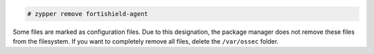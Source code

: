 .. Copyright (C) 2015, Fortishield, Inc.

.. code-block:: console

  # zypper remove fortishield-agent

Some files are marked as configuration files. Due to this designation, the package manager does not remove these files from the filesystem. If you want to completely remove all files, delete the ``/var/ossec`` folder.

.. End of include file
